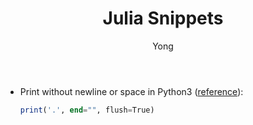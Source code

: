 #+TITLE: Julia Snippets
#+AUTHOR: Yong
#+DESCRIPTION: This document catalogs a set of Julia tips and tricks

- Print without newline or space in Python3 ([[http://stackoverflow.com/questions/493386/how-to-print-in-python-without-newline-or-space][reference]]):

  #+begin_src julia
  print('.', end="", flush=True)
  #+end_src

